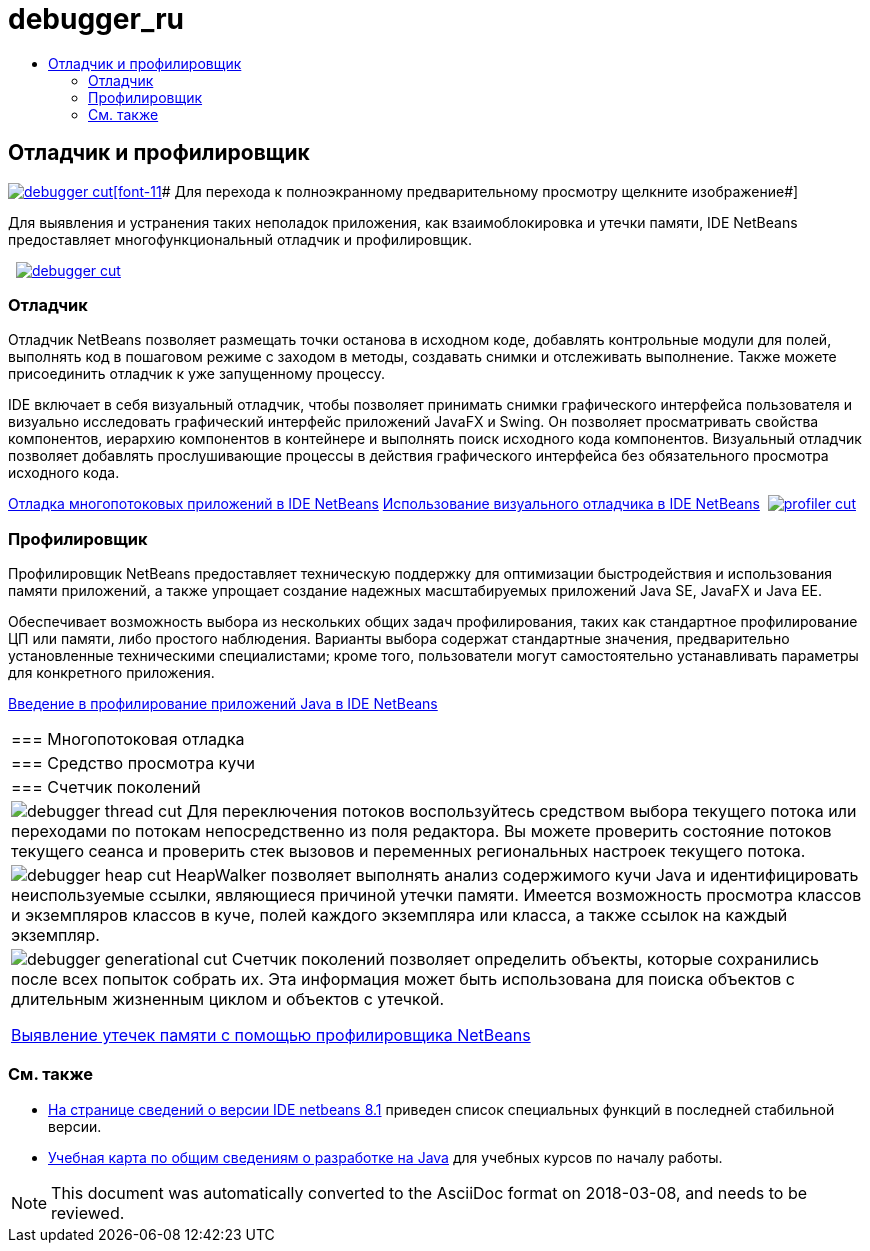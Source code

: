 // 
//     Licensed to the Apache Software Foundation (ASF) under one
//     or more contributor license agreements.  See the NOTICE file
//     distributed with this work for additional information
//     regarding copyright ownership.  The ASF licenses this file
//     to you under the Apache License, Version 2.0 (the
//     "License"); you may not use this file except in compliance
//     with the License.  You may obtain a copy of the License at
// 
//       http://www.apache.org/licenses/LICENSE-2.0
// 
//     Unless required by applicable law or agreed to in writing,
//     software distributed under the License is distributed on an
//     "AS IS" BASIS, WITHOUT WARRANTIES OR CONDITIONS OF ANY
//     KIND, either express or implied.  See the License for the
//     specific language governing permissions and limitations
//     under the License.
//

= debugger_ru
:jbake-type: page
:jbake-tags: oldsite, needsreview
:jbake-status: published
:keywords: Apache NetBeans  debugger_ru
:description: Apache NetBeans  debugger_ru
:toc: left
:toc-title:

 

== Отладчик и профилировщик

link:../../images_www/v7/1/screenshots/debugger.png[image:debugger-cut.png[][font-11]# Для перехода к полноэкранному предварительному просмотру щелкните изображение#]

Для выявления и устранения таких неполадок приложения, как взаимоблокировка и утечки памяти, IDE NetBeans предоставляет многофункциональный отладчик и профилировщик.

    [overview-left]#link:../../images_www/v7/3/features/debugger.png[image:debugger-cut.png[]]#

=== Отладчик

Отладчик NetBeans позволяет размещать точки останова в исходном коде, добавлять контрольные модули для полей, выполнять код в пошаговом режиме с заходом в методы, создавать снимки и отслеживать выполнение. Также можете присоединить отладчик к уже запущенному процессу.

IDE включает в себя визуальный отладчик, чтобы позволяет принимать снимки графического интерфейса пользователя и визуально исследовать графический интерфейс приложений JavaFX и Swing. Он позволяет просматривать свойства компонентов, иерархию компонентов в контейнере и выполнять поиск исходного кода компонентов. Визуальный отладчик позволяет добавлять прослушивающие процессы в действия графического интерфейса без обязательного просмотра исходного кода.

link:../../kb/docs/java/debug-multithreaded.html[Отладка многопотоковых приложений в IDE NetBeans]
link:../../kb/docs/java/debug-visual.html[Использование визуального отладчика в IDE NetBeans]     [overview-right]#link:../../images_www/v7/3/features/profiler.png[image:profiler-cut.png[]]#

=== Профилировщик

Профилировщик NetBeans предоставляет техническую поддержку для оптимизации быстродействия и использования памяти приложений, а также упрощает создание надежных масштабируемых приложений Java SE, JavaFX и Java EE.

Обеспечивает возможность выбора из нескольких общих задач профилирования, таких как стандартное профилирование ЦП или памяти, либо простого наблюдения. Варианты выбора содержат стандартные значения, предварительно установленные техническими специалистами; кроме того, пользователи могут самостоятельно устанавливать параметры для конкретного приложения.

link:../../kb/docs/java/profiler-intro.html[Введение в профилирование приложений Java в IDE NetBeans] 
|===

|=== Многопотоковая отладка

 |

=== Средство просмотра кучи

 |

=== Счетчик поколений

 

|[overview-centre]#image:debugger-thread-cut.png[]#
Для переключения потоков воспользуйтесь средством выбора текущего потока или переходами по потокам непосредственно из поля редактора. Вы можете проверить состояние потоков текущего сеанса и проверить стек вызовов и переменных региональных настроек текущего потока.

 |

[overview-centre]#image:debugger-heap-cut.png[]#
HeapWalker позволяет выполнять анализ содержимого кучи Java и идентифицировать неиспользуемые ссылки, являющиеся причиной утечки памяти. Имеется возможность просмотра классов и экземпляров классов в куче, полей каждого экземпляра или класса, а также ссылок на каждый экземпляр.

 |

[overview-centre]#image:debugger-generational-cut.png[]#
Счетчик поколений позволяет определить объекты, которые сохранились после всех попыток собрать их. Эта информация может быть использована для поиска объектов с длительным жизненным циклом и объектов с утечкой.

link:../../kb/articles/nb-profiler-uncoveringleaks_pt1.html[Выявление утечек памяти с помощью профилировщика NetBeans]

 
|===

=== См. также

* link:/community/releases/81/index.html[На странице сведений о версии IDE netbeans 8.1] приведен список специальных функций в последней стабильной версии.
* link:../../kb/trails/java-se.html[Учебная карта по общим сведениям о разработке на Java] для учебных курсов по началу работы.

NOTE: This document was automatically converted to the AsciiDoc format on 2018-03-08, and needs to be reviewed.
